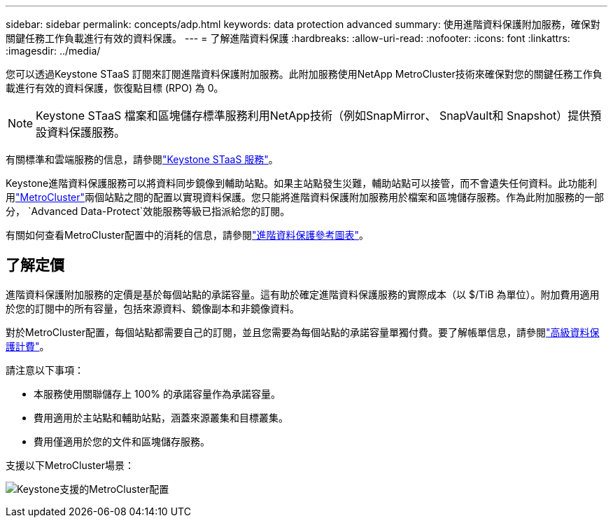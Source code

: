 ---
sidebar: sidebar 
permalink: concepts/adp.html 
keywords: data protection advanced 
summary: 使用進階資料保護附加服務，確保對關鍵任務工作負載進行有效的資料保護。 
---
= 了解進階資料保護
:hardbreaks:
:allow-uri-read: 
:nofooter: 
:icons: font
:linkattrs: 
:imagesdir: ../media/


[role="lead"]
您可以透過Keystone STaaS 訂閱來訂閱進階資料保護附加服務。此附加服務使用NetApp MetroCluster技術來確保對您的關鍵任務工作負載進行有效的資料保護，恢復點目標 (RPO) 為 0。


NOTE: Keystone STaaS 檔案和區塊儲存標準服務利用NetApp技術（例如SnapMirror、 SnapVault和 Snapshot）提供預設資料保護服務。

有關標準和雲端服務的信息，請參閱link:../concepts/supported-storage-services.html["Keystone STaaS 服務"]。

Keystone進階資料保護服務可以將資料同步鏡像到輔助站點。如果主站點發生災難，輔助站點可以接管，而不會遺失任何資料。此功能利用link:https://docs.netapp.com/us-en/ontap-metrocluster["MetroCluster"]兩個站點之間的配置以實現資料保護。您只能將進階資料保護附加服務用於檔案和區塊儲存服務。作為此附加服務的一部分， `Advanced Data-Protect`效能服務等級已指派給您的訂閱。

有關如何查看MetroCluster配置中的消耗的信息，請參閱link:../integrations/consumption-tab.html#reference-charts-for-advanced-data-protection-for-metrocluster["進階資料保護參考圖表"]。



== 了解定價

進階資料保護附加服務的定價是基於每個站點的承諾容量。這有助於確定進階資料保護服務的實際成本（以 $/TiB 為單位）。附加費用適用於您的訂閱中的所有容量，包括來源資料、鏡像副本和非鏡像資料。

對於MetroCluster配置，每個站點都需要自己的訂閱，並且您需要為每個站點的承諾容量單獨付費。要了解帳單信息，請參閱link:../concepts/misc-volume-billing.html#billing-for-advanced-data-protection["高級資料保護計費"]。

請注意以下事項：

* 本服務使用關聯儲存上 100% 的承諾容量作為承諾容量。
* 費用適用於主站點和輔助站點，涵蓋來源叢集和目標叢集。
* 費用僅適用於您的文件和區塊儲存服務。


支援以下MetroCluster場景：

image:mcc-1.png["Keystone支援的MetroCluster配置"]
